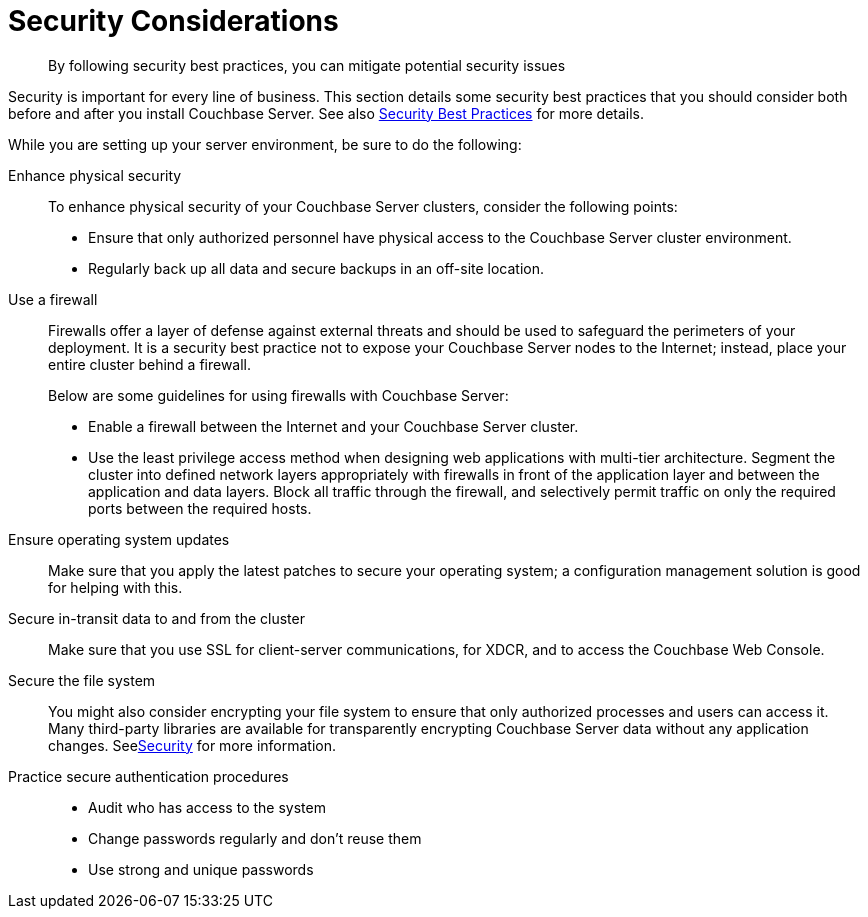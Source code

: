 [#concept_ttw_pbp_ts]
= Security Considerations
:page-type: concept

[abstract]
By following security best practices, you can mitigate potential security issues

Security is important for every line of business.
This section details some security best practices that you should consider both before and after you install Couchbase Server.
See also xref:security:security-best-practices.adoc[Security Best Practices] for more details.

While you are setting up your server environment, be sure to do the following:

Enhance physical security:: To enhance physical security of your Couchbase Server clusters, consider the following points:
* Ensure that only authorized personnel have physical access to the Couchbase Server cluster environment.
* Regularly back up all data and secure backups in an off-site location.

Use a firewall::
Firewalls offer a layer of defense against external threats and should be used to safeguard the perimeters of your deployment.
It is a security best practice not to expose your Couchbase Server nodes to the Internet; instead, place your entire cluster behind a firewall.
+
Below are some guidelines for using firewalls with Couchbase Server:

* Enable a firewall between the Internet and your Couchbase Server cluster.
* Use the least privilege access method when designing web applications with multi-tier architecture.
Segment the cluster into defined network layers appropriately with firewalls in front of the application layer and between the application and data layers.
Block all traffic through the firewall, and selectively permit traffic on only the required ports between the required hosts.

Ensure operating system updates:: Make sure that you apply the latest patches to secure your operating system; a configuration management solution is good for helping with this.

Secure in-transit data to and from the cluster:: Make sure that you use SSL for client-server communications, for XDCR, and to access the Couchbase Web Console.

Secure the file system::
You might also consider encrypting your file system to ensure that only authorized processes and users can access it.
Many third-party libraries are available for transparently encrypting Couchbase Server data without any application changes.
Seexref:security:security-intro.adoc[Security] for more information.

Practice secure authentication procedures::
* Audit who has access to the system
* Change passwords regularly and don't reuse them
* Use strong and unique passwords
